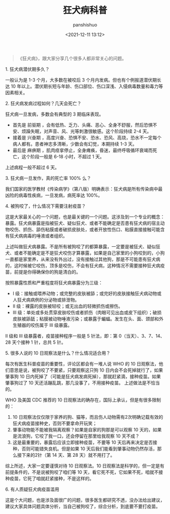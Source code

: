 #+title: 狂犬病科普
#+AUTHOR: panshishuo
#+date: <2021-12-11 13:12>

#+BEGIN_QUOTE
《狂犬病》，跟大家分享几个很多人都非常关心的问题。
#+END_QUOTE

***** 1. 狂犬病潜伏期多久？
一般认为是 1-3 个月，大多数在被咬后 3 个月内发病。但也有个例报道潜伏期长达 10 年以上。潜伏期长短与年龄、伤口部位、伤口深浅、入侵病毒数量和毒力等因素相关。

***** 2. 狂犬病发病过程如何？几天会死亡？
狂犬病一旦发病，多数会有典型的 3 期临床表现。

- 首先是 前驱期 ，会有低热、乏力、头痛、恶心、全身不舒服，然后恐惧不安、烦躁失眠，对声音、风、光等刺激很敏感。这个阶段持续 2-4 天。
- 接着是 兴奋期 ，高度兴奋、恐惧不安、恐水、恐风、高烧，恐水不一定每个病人都有。患者神志多清晰，少数会有幻觉，本期持续 1-3 天。
- 最后是 麻痹期 ，肌肉痉挛停止，全身瘫痪，昏迷，最终呼吸循环衰竭而死亡，这个阶段一般是 6-18 小时，不超过 1 天。

上述病程一般不超过 6 天。

***** 3. 狂犬病一旦发作，真的死亡率 100% 么？
我们国家的医学教材《传染病学》（第八版）明确表示：狂犬病是所有传染病中最凶险的病毒性疾病，一旦发病，病死率达 100%。

***** 4. 被狗咬了，什么情况下需要注射疫苗？
这是大家最关心的一个问题，也是最关键的一个问题。这涉及到一个专业的概念：暴露。狂犬病暴露是指被狂犬、疑似狂犬、或者不能确定是否患有狂犬病的宿主动物咬伤、抓伤、舔伤粘膜或者破损皮肤处，或者开放性伤口、粘膜直接接触可能含有狂犬病病毒的唾液或者组织。

上述叫做狂犬病暴露。不是所有被狗咬了的都算暴露，一定要是被狂犬、疑似狂犬、或者不能确定是不是狂犬咬伤才算暴露，如果是自己家里的小狗咬到的，小狗一直都是家里养，从来没有外出过，没有接触过其他狗，那是不可能患有狂犬病的，这时候被它咬伤，顶多是咬伤，不会有狂犬病，这种情况不需要接种狂犬病疫苗，前提是你得确保你的狗是清白的。

按照暴露性质和严重程度将狂犬病暴露分为三级：
- Ⅰ 级：接触或喂养动物；或完整的皮肤被舔；或完好的皮肤接触狂犬病动物或人狂犬病病例的分泌物或排泄物。
- Ⅱ 级：裸露的皮肤被轻咬；或无出血的轻微抓伤或擦伤。
- Ⅲ 级：单处或多处贯穿皮肤咬伤或者抓伤（肉眼可见出血或皮下组织）；破损皮肤被舔舐；粘膜被动物唾液污染；或暴露于蝙蝠。发生在头、面、颈部和外生殖器的咬伤属于 Ⅲ 级暴露。

II 级和 III 级暴露者，疫苗接种程序一般是 5 针法，即：第 0（当天）、3、7、14、28 天个接种 1 针，总共 5 针。

***** 5. 很多人说的 10 日观察法是什么？什么情况适合用？
每次有医生科普疫苗的重要性，评论区都会有一堆人说 WHO 的 10 日观察法，他们意思是说，被狗咬了不要紧，只要观察这只狗 10 日内会不会死掉就行了，如果肇事狗 10 日内死掉了（可能是狂犬病发病死掉），那就赶紧滴，接种疫苗。如果肇事狗过了 10 天还活蹦乱跳，那几没事了，不用接种疫苗。
上述做法是不恰当的。

WHO 及美国 CDC 推荐的 10 日观察法的确存在，国际上承认，但是有很多限制的：
1. 10 日观察法仅仅限于家养的狗、猫等，而且伤人动物需有2次明确记载有效的狂犬病疫苗接种史，否则不要拿命开玩笑；
2. 肇事动物能不能被我隔离观察？如果是自家的狗那是可以观察 10 天的，如果是流浪狗，它咬了我一口，还会停留在那里给我观察 10 天不成？
3. 这是最重要的，暴露后应该立即接种疫苗，不要等 10 天后再来决定是否接种，否则可能错失良机。但是如果 10 天后我们能看到肇事动物仍然存活，那么接下来的2针（第 14 天、第 28 天）就不用打了。

综上所述，大家一定要谨慎对待 10 日观察法。10 日观察法是科学的，但一定是有前提条件的，不是说被狗咬了咱们等 10 天，看它死不死，它如果不死，咱就不接种疫苗，它死了咱就赶紧接种，不是这样的。

***** 6. 有人质疑狂犬病疫苗滥用
这是个大问题，也是涉及面很广的问题，很多医生都研究不透，没办法给出建议，建议大家具体问题具体分析，当自己被狗咬了，综合分析，到底要不要打疫苗。
